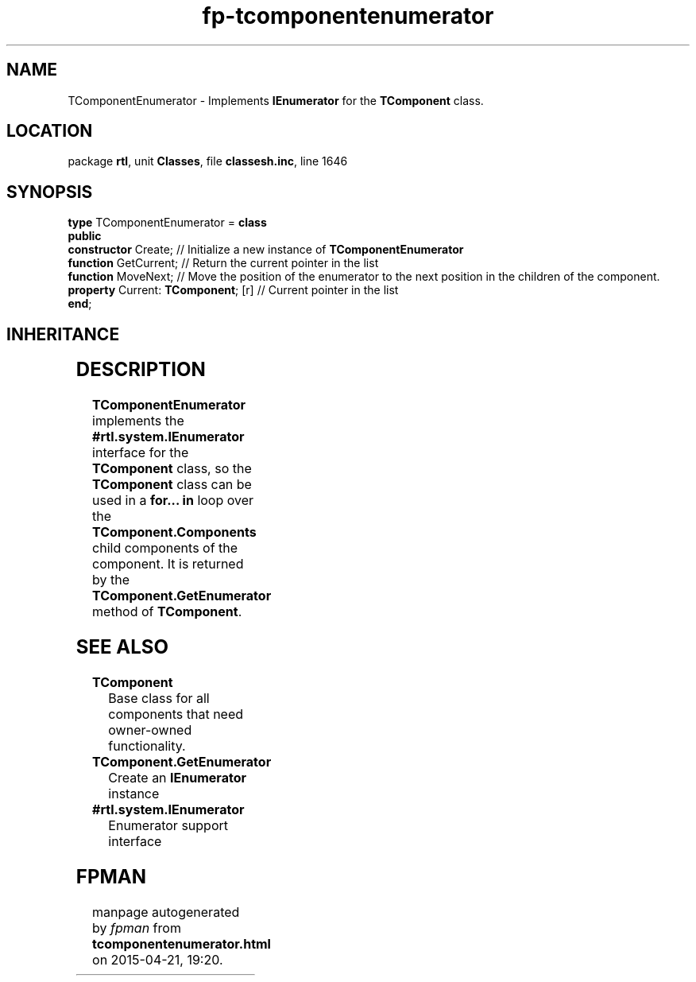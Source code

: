 .\" file autogenerated by fpman
.TH "fp-tcomponentenumerator" 3 "2014-03-14" "fpman" "Free Pascal Programmer's Manual"
.SH NAME
TComponentEnumerator - Implements \fBIEnumerator\fR for the \fBTComponent\fR class.
.SH LOCATION
package \fBrtl\fR, unit \fBClasses\fR, file \fBclassesh.inc\fR, line 1646
.SH SYNOPSIS
\fBtype\fR TComponentEnumerator = \fBclass\fR
.br
\fBpublic\fR
  \fBconstructor\fR Create;               // Initialize a new instance of \fBTComponentEnumerator\fR 
  \fBfunction\fR GetCurrent;              // Return the current pointer in the list
  \fBfunction\fR MoveNext;                // Move the position of the enumerator to the next position in the children of the component.
  \fBproperty\fR Current: \fBTComponent\fR; [r] // Current pointer in the list
.br
\fBend\fR;
.SH INHERITANCE
.TS
l l
l l.
\fBTComponentEnumerator\fR	Implements \fBIEnumerator\fR for the \fBTComponent\fR class.
\fBTObject\fR	
.TE
.SH DESCRIPTION
\fBTComponentEnumerator\fR implements the \fB#rtl.system.IEnumerator\fR interface for the \fBTComponent\fR class, so the \fBTComponent\fR class can be used in a \fBfor... in\fR loop over the \fBTComponent.Components\fR child components of the component. It is returned by the \fBTComponent.GetEnumerator\fR method of \fBTComponent\fR.


.SH SEE ALSO
.TP
.B TComponent
Base class for all components that need owner-owned functionality.
.TP
.B TComponent.GetEnumerator
Create an \fBIEnumerator\fR instance
.TP
.B #rtl.system.IEnumerator
Enumerator support interface

.SH FPMAN
manpage autogenerated by \fIfpman\fR from \fBtcomponentenumerator.html\fR on 2015-04-21, 19:20.

